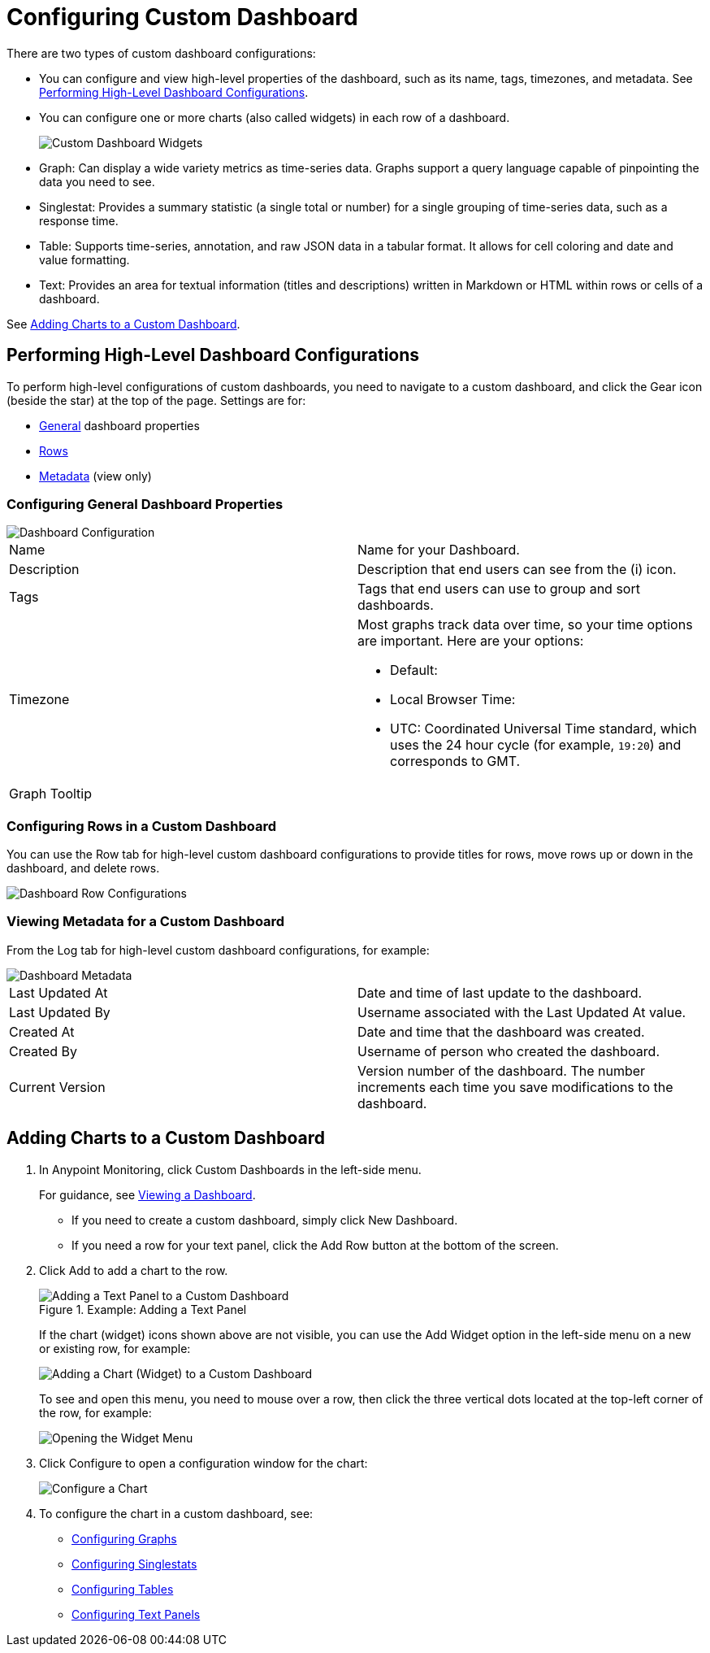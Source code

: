 = Configuring Custom Dashboard

There are two types of custom dashboard configurations:

* You can configure and view high-level properties of the dashboard, such as its name, tags, timezones, and metadata. See <<config_dashboard, Performing High-Level Dashboard Configurations>>.
+
* You can configure one or more charts (also called widgets) in each row of a dashboard.
+
image:dashboard-custom-widgets.png[Custom Dashboard Widgets]
+
// TODO: VERIFY DESCRIPTION of Table
+
* Graph: Can display a wide variety metrics as time-series data. Graphs support a query language capable of pinpointing the data you need to see.
* Singlestat: Provides a summary statistic (a single total or number) for a single grouping of time-series data, such as a response time.
* Table: Supports time-series, annotation, and raw JSON data in a tabular format. It allows for cell coloring and date and value formatting.
* Text: Provides an area for textual information (titles and descriptions) written in Markdown or HTML within rows or cells of a dashboard.

See <<charts_adding, Adding Charts to a Custom Dashboard>>.

[[config_dashboard]]
== Performing High-Level Dashboard Configurations

To perform high-level configurations of custom dashboards, you need to navigate to a custom dashboard, and click the Gear icon (beside the star) at the top of the page. Settings are for:

* <<dashboard_general, General>> dashboard properties
* <<dashboard_rows, Rows>>
* <<dashboard_metadata, Metadata>> (view only)

[[dashboard_general]]
=== Configuring General Dashboard Properties

[[dashboard_config]]
image::dashboard-custom-config-high-level.png[Dashboard Configuration]

|===

| Name | Name for your Dashboard.
| Description | Description that end users can see from the (i) icon.
| Tags | Tags that end users can use to group and sort dashboards.
| Timezone a|

Most graphs track data over time, so your time options are important. Here are your options:

* Default:
* Local Browser Time:
* UTC: Coordinated Universal Time standard, which uses the 24 hour cycle (for example, `19:20`) and corresponds to GMT.
| Graph Tooltip |
|===

[[dashboard_rows]]
=== Configuring Rows in a Custom Dashboard

You can use the Row tab for high-level custom dashboard configurations to provide titles for rows, move rows up or down in the dashboard, and delete rows.

[[dashboard_config_rows]]
image::dashboard-custom-config-rows.png[Dashboard Row Configurations]

[[dashboard_metadata]]
=== Viewing Metadata for a Custom Dashboard

From the Log tab for high-level custom dashboard configurations, for example:

[[dashboard_config]]
image::dashboard-custom-metadata.png[Dashboard Metadata]

[cols:"2,5"]
|===

| Last Updated At | Date and time of last update to the dashboard.
| Last Updated By | Username associated with the Last Updated At value.
| Created At | Date and time that the dashboard was created.
| Created By | Username of person who created the dashboard.
| Current Version | Version number of the dashboard. The number increments each time you save modifications to the dashboard.
|===

[[charts_adding]]
== Adding Charts to a Custom Dashboard

. In Anypoint Monitoring, click Custom Dashboards in the left-side menu.
+
For guidance, see link:dashboards-using#dashboard_viewing[Viewing a Dashboard].
+
* If you need to create a custom dashboard, simply click New Dashboard.
* If you need a row for your text panel, click the Add Row button at the bottom of the screen.
+
. Click Add to add a chart to the row.
+
.Example: Adding a Text Panel
+
image::dashboard-custom-text-add.png[Adding a Text Panel to a Custom Dashboard]
+
If the chart (widget) icons shown above are not visible, you can use the Add Widget option in the left-side menu on a new or existing row, for example:
+
image::dashboard-custom-widget-add-move-delete.png[Adding a Chart (Widget) to a Custom Dashboard]
+
To see and open this menu, you need to mouse over a row, then click the three vertical dots located at the top-left corner of the row, for example:
+
image::dashboard-menu-widget.png[Opening the Widget Menu]
+
. Click Configure to open a configuration window for the chart:
+
image::dashboard-custom-config-dup-delete.png[Configure a Chart]
+
. To configure the chart in a custom dashboard, see:
+
* link:dashboard-custom-config-graph[Configuring Graphs]
* link:dashboard-custom-config-singlestat[Configuring Singlestats]
* link:dashboard-custom-config-table[Configuring Tables]
* link:dashboard-custom-config-text[Configuring Text Panels]
